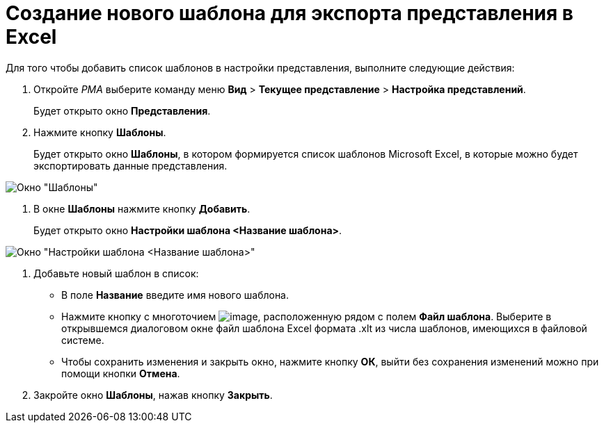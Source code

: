 = Создание нового шаблона для экспорта представления в Excel

Для того чтобы добавить список шаблонов в настройки представления, выполните следующие действия:

. Откройте _РМА_ выберите команду меню *Вид* > *Текущее представление* > *Настройка представлений*.
+
Будет открыто окно *Представления*.
. Нажмите кнопку *Шаблоны*.
+
Будет открыто окно *Шаблоны*, в котором формируется список шаблонов Microsoft Excel, в которые можно будет экспортировать данные представления.

image::Templates_of_View.png[Окно "Шаблоны"]
. В окне *Шаблоны* нажмите кнопку *Добавить*.
+
Будет открыто окно *Настройки шаблона <Название шаблона>*.

image::Settings_Templates_of_View.png[Окно "Настройки шаблона <Название шаблона>"]
. Добавьте новый шаблон в список:
* В поле *Название* введите имя нового шаблона.
* Нажмите кнопку с многоточием image:buttons/Select.png[image], расположенную рядом с полем *Файл шаблона*. Выберите в открывшемся диалоговом окне файл шаблона Excel формата .xlt из числа шаблонов, имеющихся в файловой системе.
* Чтобы сохранить изменения и закрыть окно, нажмите кнопку *ОК*, выйти без сохранения изменений можно при помощи кнопки *Отмена*.
. Закройте окно *Шаблоны*, нажав кнопку *Закрыть*.

